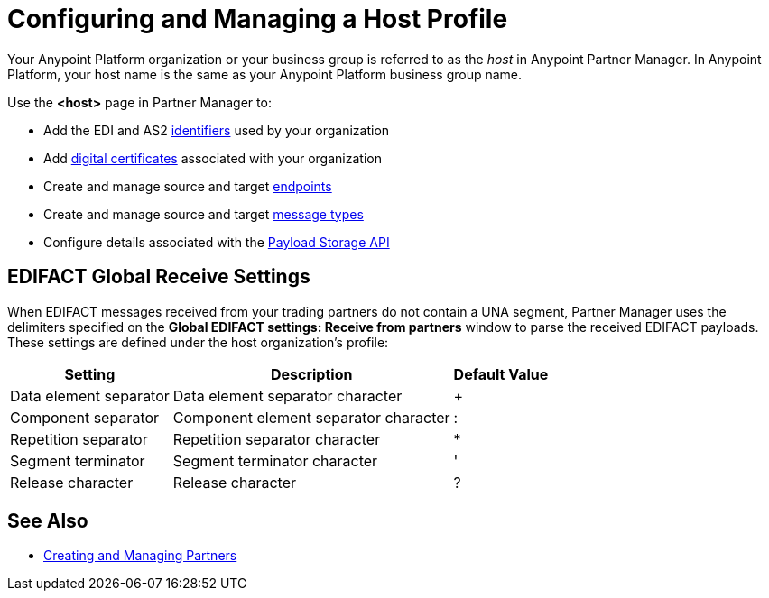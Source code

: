 = Configuring and Managing a Host Profile

Your Anypoint Platform organization or your business group is referred to as the _host_ in Anypoint Partner Manager. In Anypoint Platform, your host name is the same as your Anypoint Platform business group name.

Use the *<host>* page in Partner Manager to:

* Add the EDI and AS2 xref:partner-manager-identifiers.adoc[identifiers] used by your organization
* Add xref:Certificates.adoc[digital certificates] associated with your organization
* Create and manage source and target xref:create-endpoint.adoc[endpoints]
* Create and manage source and target xref:partner-manager-create-message-type.adoc[message types]
* Configure details associated with the xref:setup-payload-storage-API.adoc[Payload Storage API]

== EDIFACT Global Receive Settings

When EDIFACT messages received from your trading partners do not contain a UNA segment, Partner Manager uses the delimiters specified on the *Global EDIFACT settings: Receive from partners* window to parse the received EDIFACT payloads. These settings are defined under the host organization’s profile:

[%header%autowidth.spread]
|===
|Setting |Description |Default Value
| Data element separator | Data element separator character | +
|Component separator | Component element separator character | :
|Repetition separator | Repetition separator character | *
| Segment terminator | Segment terminator character | '
| Release character | Release character | ?
|===

== See Also

* xref:configure-partner.adoc[Creating and Managing Partners]
